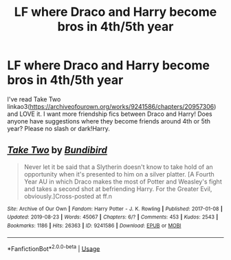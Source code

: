 #+TITLE: LF where Draco and Harry become bros in 4th/5th year

* LF where Draco and Harry become bros in 4th/5th year
:PROPERTIES:
:Author: HanAlister97
:Score: 5
:DateUnix: 1588652356.0
:DateShort: 2020-May-05
:FlairText: Request
:END:
I've read Take Two linkao3([[https://archiveofourown.org/works/9241586/chapters/20957306]]) and LOVE it. I want more friendship fics between Draco and Harry! Does anyone have suggestions where they become friends around 4th or 5th year? Please no slash or dark!Harry.


** [[https://archiveofourown.org/works/9241586][*/Take Two/*]] by [[https://www.archiveofourown.org/users/Bundibird/pseuds/Bundibird][/Bundibird/]]

#+begin_quote
  Never let it be said that a Slytherin doesn't know to take hold of an opportunity when it's presented to him on a silver platter. [A Fourth Year AU in which Draco makes the most of Potter and Weasley's fight and takes a second shot at befriending Harry. For the Greater Evil, obviously.]Cross-posted at ff.n
#+end_quote

^{/Site/:} ^{Archive} ^{of} ^{Our} ^{Own} ^{*|*} ^{/Fandom/:} ^{Harry} ^{Potter} ^{-} ^{J.} ^{K.} ^{Rowling} ^{*|*} ^{/Published/:} ^{2017-01-08} ^{*|*} ^{/Updated/:} ^{2019-08-23} ^{*|*} ^{/Words/:} ^{45067} ^{*|*} ^{/Chapters/:} ^{6/?} ^{*|*} ^{/Comments/:} ^{453} ^{*|*} ^{/Kudos/:} ^{2543} ^{*|*} ^{/Bookmarks/:} ^{1186} ^{*|*} ^{/Hits/:} ^{26363} ^{*|*} ^{/ID/:} ^{9241586} ^{*|*} ^{/Download/:} ^{[[https://archiveofourown.org/downloads/9241586/Take%20Two.epub?updated_at=1566565172][EPUB]]} ^{or} ^{[[https://archiveofourown.org/downloads/9241586/Take%20Two.mobi?updated_at=1566565172][MOBI]]}

--------------

*FanfictionBot*^{2.0.0-beta} | [[https://github.com/tusing/reddit-ffn-bot/wiki/Usage][Usage]]
:PROPERTIES:
:Author: FanfictionBot
:Score: 1
:DateUnix: 1588652404.0
:DateShort: 2020-May-05
:END:
